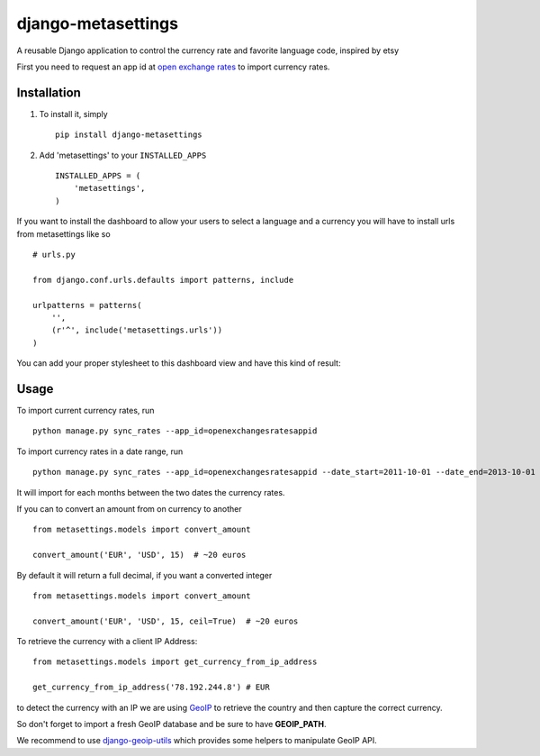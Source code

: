 ===================
django-metasettings
===================

A reusable Django application to control the currency rate and favorite
language code, inspired by etsy

First you need to request an app id at
`open exchange rates <https://openexchangerates.org/>`_ to import currency rates.

Installation
------------

1. To install it, simply ::

    pip install django-metasettings

2. Add 'metasettings' to your ``INSTALLED_APPS`` ::

    INSTALLED_APPS = (
        'metasettings',
    )

If you want to install the dashboard to allow your users to select a language
and a currency you will have to install urls from metasettings like so ::

    # urls.py

    from django.conf.urls.defaults import patterns, include

    urlpatterns = patterns(
        '',
        (r'^', include('metasettings.urls'))
    )

You can add your proper stylesheet to this dashboard view and have this kind
of result:

.. image:: http://f.cl.ly/items/2v3g0q0n09000W0h112f/Screen%20Shot%202013-10-18%20at%2015.52.34.png


Usage
-----

To import current currency rates, run ::

    python manage.py sync_rates --app_id=openexchangesratesappid


To import currency rates in a date range, run ::

    python manage.py sync_rates --app_id=openexchangesratesappid --date_start=2011-10-01 --date_end=2013-10-01

It will import for each months between the two dates the currency rates.


If you can to convert an amount from on currency to another ::

    from metasettings.models import convert_amount

    convert_amount('EUR', 'USD', 15)  # ~20 euros


By default it will return a full decimal, if you want a converted integer ::

    from metasettings.models import convert_amount

    convert_amount('EUR', 'USD', 15, ceil=True)  # ~20 euros


To retrieve the currency with a client IP Address::

    from metasettings.models import get_currency_from_ip_address

    get_currency_from_ip_address('78.192.244.8') # EUR

to detect the currency with an IP we are using `GeoIP`_ to retrieve the country
and then capture the correct currency.

So don't forget to import a fresh GeoIP database and be sure to have **GEOIP_PATH**.

We recommend to use `django-geoip-utils <https://github.com/Gidsy/django-geoip-utils>`_
which provides some helpers to manipulate GeoIP API.

.. _GeoIP: https://docs.djangoproject.com/en/dev/ref/contrib/gis/geoip/
